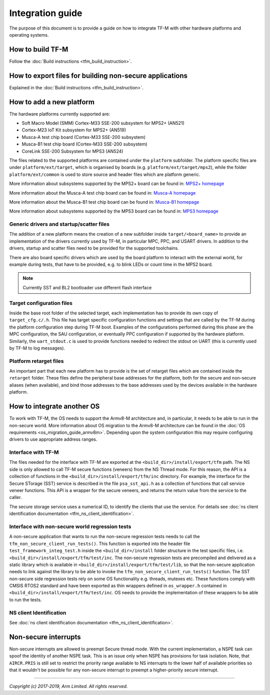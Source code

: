 #################
Integration guide
#################
The purpose of this document is to provide a guide on how to integrate TF-M
with other hardware platforms and operating systems.

*****************
How to build TF-M
*****************
Follow the :doc:`Build instructions <tfm_build_instruction>`.

********************************************************
How to export files for building non-secure applications
********************************************************
Explained in the :doc:`Build instructions <tfm_build_instruction>`.

*************************
How to add a new platform
*************************
The hardware platforms currently supported are:

- Soft Macro Model (SMM) Cortex-M33 SSE-200 subsystem for MPS2+ (AN521)
- Cortex-M23 IoT Kit subsystem for MPS2+ (AN519)
- Musca-A test chip board (Cortex-M33 SSE-200 subsystem)
- Musca-B1 test chip board (Cortex-M33 SSE-200 subsystem)
- CoreLink SSE-200 Subsystem for MPS3 (AN524)

The files related to the supported platforms are contained under the
``platform`` subfolder. The platform specific files are under
``platform/ext/target``, which is organised by boards
(e.g. ``platform/ext/target/mps2``), while the folder ``platform/ext/common``
is used to store source and header files which are platform generic.

More information about subsystems supported by the MPS2+ board can be found in:
`MPS2+ homepage <https://developer.arm.com/products/system-design/development-boards/fpga-prototyping-boards/mps2>`__

More information about the Musca-A test chip board can be found in:
`Musca-A homepage <https://developer.arm.com/products/system-design/development-boards/iot-test-chips-and-boards/musca-a-test-chip-board>`__

More information about the Musca-B1 test chip board can be found in:
`Musca-B1 homepage <https://www.arm.com/products/development-tools/development-boards/musca-b1-iot>`__

More information about subsystems supported by the MPS3 board can be found in:
`MPS3 homepage <https://www.arm.com/products/development-tools/development-boards/mps3>`__

Generic drivers and startup/scatter files
=========================================
The addition of a new platform means the creation of a new subfolder inside
``target/<board_name>`` to provide an implementation of the drivers currently
used by TF-M, in particular MPC, PPC, and USART drivers. In addition to the
drivers, startup and scatter files need to be provided for the supported
toolchains.

There are also board specific drivers which are used by the board
platform to interact with the external world, for example during tests, that
have to be provided, e.g. to blink LEDs or count time in the MPS2 board.

.. Note::

    Currently SST and BL2 bootloader use different flash interface

Target configuration files
==========================
Inside the base root folder of the selected target, each implementation has to
provide its own copy of ``target_cfg.c/.h``. This file has target specific
configuration functions and settings that are called by the TF-M during the
platform configuration step during TF-M boot. Examples of the configurations
performed during this phase are the MPC configuration, the SAU configuration,
or eventually PPC configuration if supported by the hardware platform.
Similarly, the ``uart_stdout.c`` is used to provide functions needed to redirect
the stdout on UART (this is currently used by TF-M to log messages).

Platform retarget files
=======================
An important part that each new platform has to provide is the set of retarget
files which are contained inside the ``retarget`` folder. These files define the
peripheral base addresses for the platform, both for the secure and non-secure
aliases (when available), and bind those addresses to the base addresses used by
the devices available in the hardware platform.

***************************
How to integrate another OS
***************************
To work with TF-M, the OS needs to support the Armv8-M architecture and, in
particular, it needs to be able to run in the non-secure world. More
information about OS migration to the Armv8-M architecture can be found in the
:doc:`OS requirements <os_migration_guide_armv8m>`. Depending upon the system
configuration this may require configuring drivers to use appropriate address
ranges.

Interface with TF-M
===================
The files needed for the interface with TF-M are exported at the
``<build_dir>/install/export/tfm`` path. The NS side is only allowed to call
TF-M secure functions (veneers) from the NS Thread mode. For this reason, the
API is a collection of functions in the ``<build_dir>/install/export/tfm/inc``
directory. For example, the interface for the Secure STorage (SST) service
is described in the file ``psa_sst_api.h`` as a collection of functions that
call service veneer functions. This API is a wrapper for the secure veneers,
and returns the return value from the service to the caller.

The secure storage service uses a numerical ID, to identify the clients that use
the service. For details see
:doc:`ns client identification documentation <tfm_ns_client_identification>`.

Interface with non-secure world regression tests
================================================
A non-secure application that wants to run the non-secure regression tests
needs to call the ``tfm_non_secure_client_run_tests()``. This function is
exported into the header file ``test_framework_integ_test.h`` inside the
``<build_dir>/install`` folder structure in the test specific files,
i.e. ``<build_dir>/install/export/tfm/test/inc``. The non-secure regression
tests are precompiled and delivered as a static library which is available in
``<build_dir>/install/export/tfm/test/lib``, so that the non-secure application
needs to link against the library to be able to invoke the
``tfm_non_secure_client_run_tests()`` function. The SST non-secure side
regression tests rely on some OS functionality e.g. threads, mutexes etc. These
functions comply with CMSIS RTOS2 standard and have been exported as thin
wrappers defined in ``os_wrapper.h`` contained in
``<build_dir>/install/export/tfm/test/inc``. OS needs to provide the
implementation of these wrappers to be able to run the tests.

NS client Identification
========================
See
:doc:`ns client identification documentation <tfm_ns_client_identification>`.

*********************
Non-secure interrupts
*********************
Non-secure interrupts are allowed to preempt Secure thread mode.
With the current implementation, a NSPE task can spoof the identity of another
NSPE task. This is an issue only when NSPE has provisions for task isolation.
Note, that ``AIRCR.PRIS`` is still set to restrict the priority range available
to NS interrupts to the lower half of available priorities so that it wouldn't
be possible for any non-secure interrupt to preempt a higher-priority secure
interrupt.

--------------

*Copyright (c) 2017-2019, Arm Limited. All rights reserved.*
